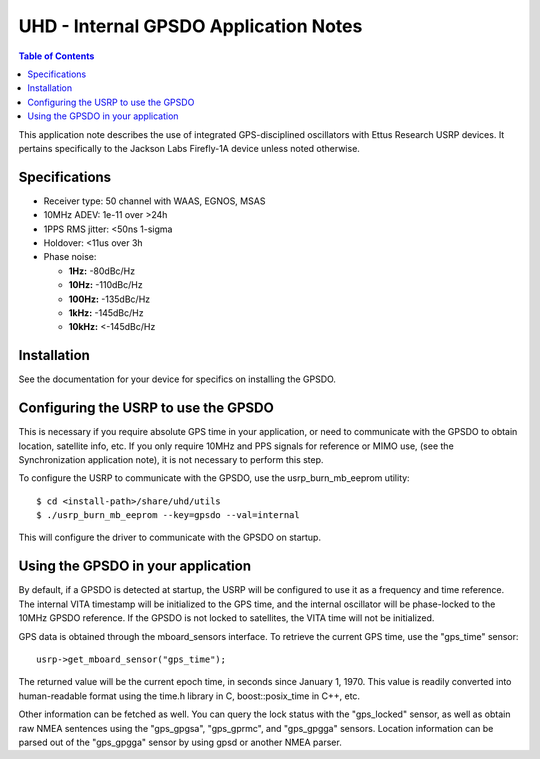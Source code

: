 ========================================================================
UHD - Internal GPSDO Application Notes
========================================================================

.. contents:: Table of Contents

This application note describes the use of integrated GPS-disciplined
oscillators with Ettus Research USRP devices. It pertains specifically
to the Jackson Labs Firefly-1A device unless noted otherwise.

------------------------------------------------------------------------
Specifications
------------------------------------------------------------------------
* Receiver type: 50 channel with WAAS, EGNOS, MSAS
* 10MHz ADEV: 1e-11 over >24h
* 1PPS RMS jitter: <50ns 1-sigma
* Holdover: <11us over 3h
* Phase noise:

  * **1Hz:** -80dBc/Hz
  * **10Hz:** -110dBc/Hz
  * **100Hz:** -135dBc/Hz
  * **1kHz:** -145dBc/Hz
  * **10kHz:** <-145dBc/Hz

------------------------------------------------------------------------
Installation
------------------------------------------------------------------------
See the documentation for your device for specifics on installing the GPSDO.

------------------------------------------------------------------------
Configuring the USRP to use the GPSDO
------------------------------------------------------------------------
This is necessary if you require absolute GPS time in your application,
or need to communicate with the GPSDO to obtain location, satellite info, etc.
If you only require 10MHz and PPS signals for reference or MIMO use,
(see the Synchronization application note), it is not necessary to perform
this step.

To configure the USRP to communicate with the GPSDO, use the
usrp_burn_mb_eeprom utility:

::

   $ cd <install-path>/share/uhd/utils
   $ ./usrp_burn_mb_eeprom --key=gpsdo --val=internal

This will configure the driver to communicate with the GPSDO on startup.

------------------------------------------------------------------------
Using the GPSDO in your application
------------------------------------------------------------------------
By default, if a GPSDO is detected at startup, the USRP will be configured
to use it as a frequency and time reference. The internal VITA timestamp
will be initialized to the GPS time, and the internal oscillator will be
phase-locked to the 10MHz GPSDO reference. If the GPSDO is not locked to
satellites, the VITA time will not be initialized.

GPS data is obtained through the mboard_sensors interface. To retrieve
the current GPS time, use the "gps_time" sensor:

::

    usrp->get_mboard_sensor("gps_time");

The returned value will be the current epoch time, in seconds since
January 1, 1970. This value is readily converted into human-readable
format using the time.h library in C, boost::posix_time in C++, etc.

Other information can be fetched as well. You can query the lock status
with the "gps_locked" sensor, as well as obtain raw NMEA sentences using
the "gps_gpgsa", "gps_gprmc", and "gps_gpgga" sensors. Location
information can be parsed out of the "gps_gpgga" sensor by using gpsd or
another NMEA parser.
